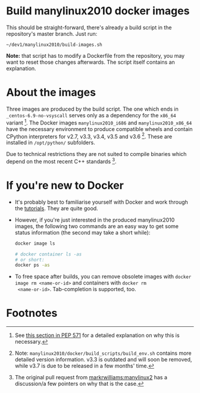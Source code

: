 # -*- org-confirm-babel-evaluate: nil; -*-
#+STARTUP: indent

* Build manylinux2010 docker images
This should be straight-forward, there's already a build script in the
repository's master branch.  Just run:

: ~/dev1/manylinux2010/build-images.sh

*Note:* that script has to modify a Dockerfile from the repository,
you may want to reset those changes afterwards.  The script itself
contains an explanation.

* About the images
Three images are produced by the build script.  The one which ends in
=_centos-6.9-no-vsyscall= serves only as a dependency for the =x86_64=
variant [fn:1].  The Docker images =manylinux2010_i686= and
=manylinux2010_x86_64= have the necessary environment to produce
compatible wheels and contain CPython interpreters for v2.7, v3.3, v3.4,
v3.5 and v3.6 [fn:2].  These are installed in =/opt/python/= subfolders.

Due to technical restrictions they are not suited to compile binaries
which depend on the most recent C++ standards [fn:3].

* If you're new to Docker
- It's probably best to familiarise yourself with Docker and work
  through the [[https://docs.docker.com/get-started/][tutorials]].  They are quite good.
- However, if you're just interested in the produced manylinux2010
  images, the following two commands are an easy way to get some
  status information (the second may take a short while):
  #+BEGIN_SRC sh  :results drawer
    docker image ls
  #+END_SRC

  #+BEGIN_SRC sh  :results drawer
    # docker container ls -as
    # or short:
    docker ps -as
  #+END_SRC

- To free space after builds, you can remove obsolete images with
  ~docker image rm <name-or-id>~ and containers with ~docker rm
  <name-or-id>~.  Tab-completion is supported, too.


* Footnotes

[fn:1] See [[https://www.python.org/dev/peps/pep-0571/#compatibility-with-kernels-that-lack-vsyscall][this section in PEP 571]] for a detailed explanation on why
this is necessary.

[fn:2] Note: =manylinux2010/docker/build_scripts/build_env.sh= contains
more detailed version information.  v3.3 is outdated and will soon be
removed, while v3.7 is due to be released in a few months' time.

[fn:3] The original pull request from [[https://github.com/pypa/manylinux/pull/152][markrwilliams:manylinux2]]  has
a discussion/a few pointers on why that is the case.

